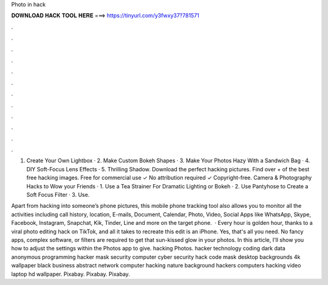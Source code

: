 Photo in hack



𝐃𝐎𝐖𝐍𝐋𝐎𝐀𝐃 𝐇𝐀𝐂𝐊 𝐓𝐎𝐎𝐋 𝐇𝐄𝐑𝐄 ===> https://tinyurl.com/y3fwxy37?781571



.



.



.



.



.



.



.



.



.



.



.



.

1. Create Your Own Lightbox · 2. Make Custom Bokeh Shapes · 3. Make Your Photos Hazy With a Sandwich Bag · 4. DIY Soft-Focus Lens Effects · 5. Thrilling Shadow. Download the perfect hacking pictures. Find over + of the best free hacking images. Free for commercial use ✓ No attribution required ✓ Copyright-free. Camera & Photography Hacks to Wow your Friends · 1. Use a Tea Strainer For Dramatic Lighting or Bokeh · 2. Use Pantyhose to Create a Soft Focus Filter · 3. Use.

Apart from hacking into someone’s phone pictures, this mobile phone tracking tool also allows you to monitor all the activities including call history, location, E-mails, Document, Calendar, Photo, Video, Social Apps like WhatsApp, Skype, Facebook, Instagram, Snapchat, Kik, Tinder, Line and more on the target phone.  · Every hour is golden hour, thanks to a viral photo editing hack on TikTok, and all it takes to recreate this edit is an iPhone. Yes, that's all you need. No fancy apps, complex software, or filters are required to get that sun-kissed glow in your photos. In this article, I'll show you how to adjust the settings within the Photos app to give. hacking Photos. hacker technology coding dark data anonymous programming hacker mask security computer cyber security hack code mask desktop backgrounds 4k wallpaper black business abstract network computer hacking nature background hackers computers hacking video laptop hd wallpaper. Pixabay. Pixabay. Pixabay.
